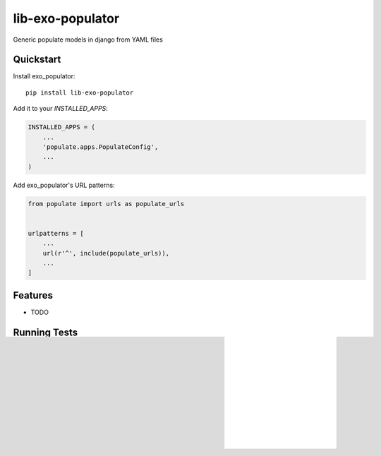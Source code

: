 =============================
lib-exo-populator
=============================

.. image:: https://badge.fury.io/py/lib-exo-populator.svg
    :target: https://badge.fury.io/py/lib-exo-populator

.. image:: https://requires.io/github/exolever/lib-exo-populator/requirements.svg?branch=master
     :target: https://requires.io/github/exolever/lib-exo-populator/requirements/?branch=master
     :alt: Requirements Status

.. image:: https://travis-ci.org/exolever/lib-exo-populator.svg?branch=master
    :target: https://travis-ci.org/exolever/lib-exo-populator

.. image:: https://codecov.io/gh/exolever/lib-exo-populator/branch/master/graph/badge.svg
    :target: https://codecov.io/gh/exolever/lib-exo-populator

.. image:: https://sonarcloud.io/api/project_badges/measure?project=exolever_lib-exo-populator&metric=alert_status
   :target: https://sonarcloud.io/dashboard?id=exolever_lib-exo-populator
   
.. image:: https://img.shields.io/badge/contributions-welcome-brightgreen.svg?style=flat
   :target: https://github.com/exolever/lib-exo-populator/issues
   
.. image:: https://img.shields.io/badge/License-MIT-green.svg
   :target: https://opensource.org/licenses/MIT

Generic populate models in django from YAML files


Quickstart
----------

Install exo_populator::

    pip install lib-exo-populator

Add it to your `INSTALLED_APPS`:

.. code-block:: python

    INSTALLED_APPS = (
        ...
        'populate.apps.PopulateConfig',
        ...
    )

Add exo_populator's URL patterns:

.. code-block:: python

    from populate import urls as populate_urls


    urlpatterns = [
        ...
        url(r'^', include(populate_urls)),
        ...
    ]

Features
--------

* TODO

Running Tests
-------------

Does the code actually work?

::

    source <YOURVIRTUALENV>/bin/activate
    (myenv) $ pip install tox
    (myenv) $ tox

Credits
-------

Tools used in rendering this package:

*  Cookiecutter_
*  `cookiecutter-djangopackage`_

.. _Cookiecutter: https://github.com/audreyr/cookiecutter
.. _`cookiecutter-djangopackage`: https://github.com/pydanny/cookiecutter-djangopackage
